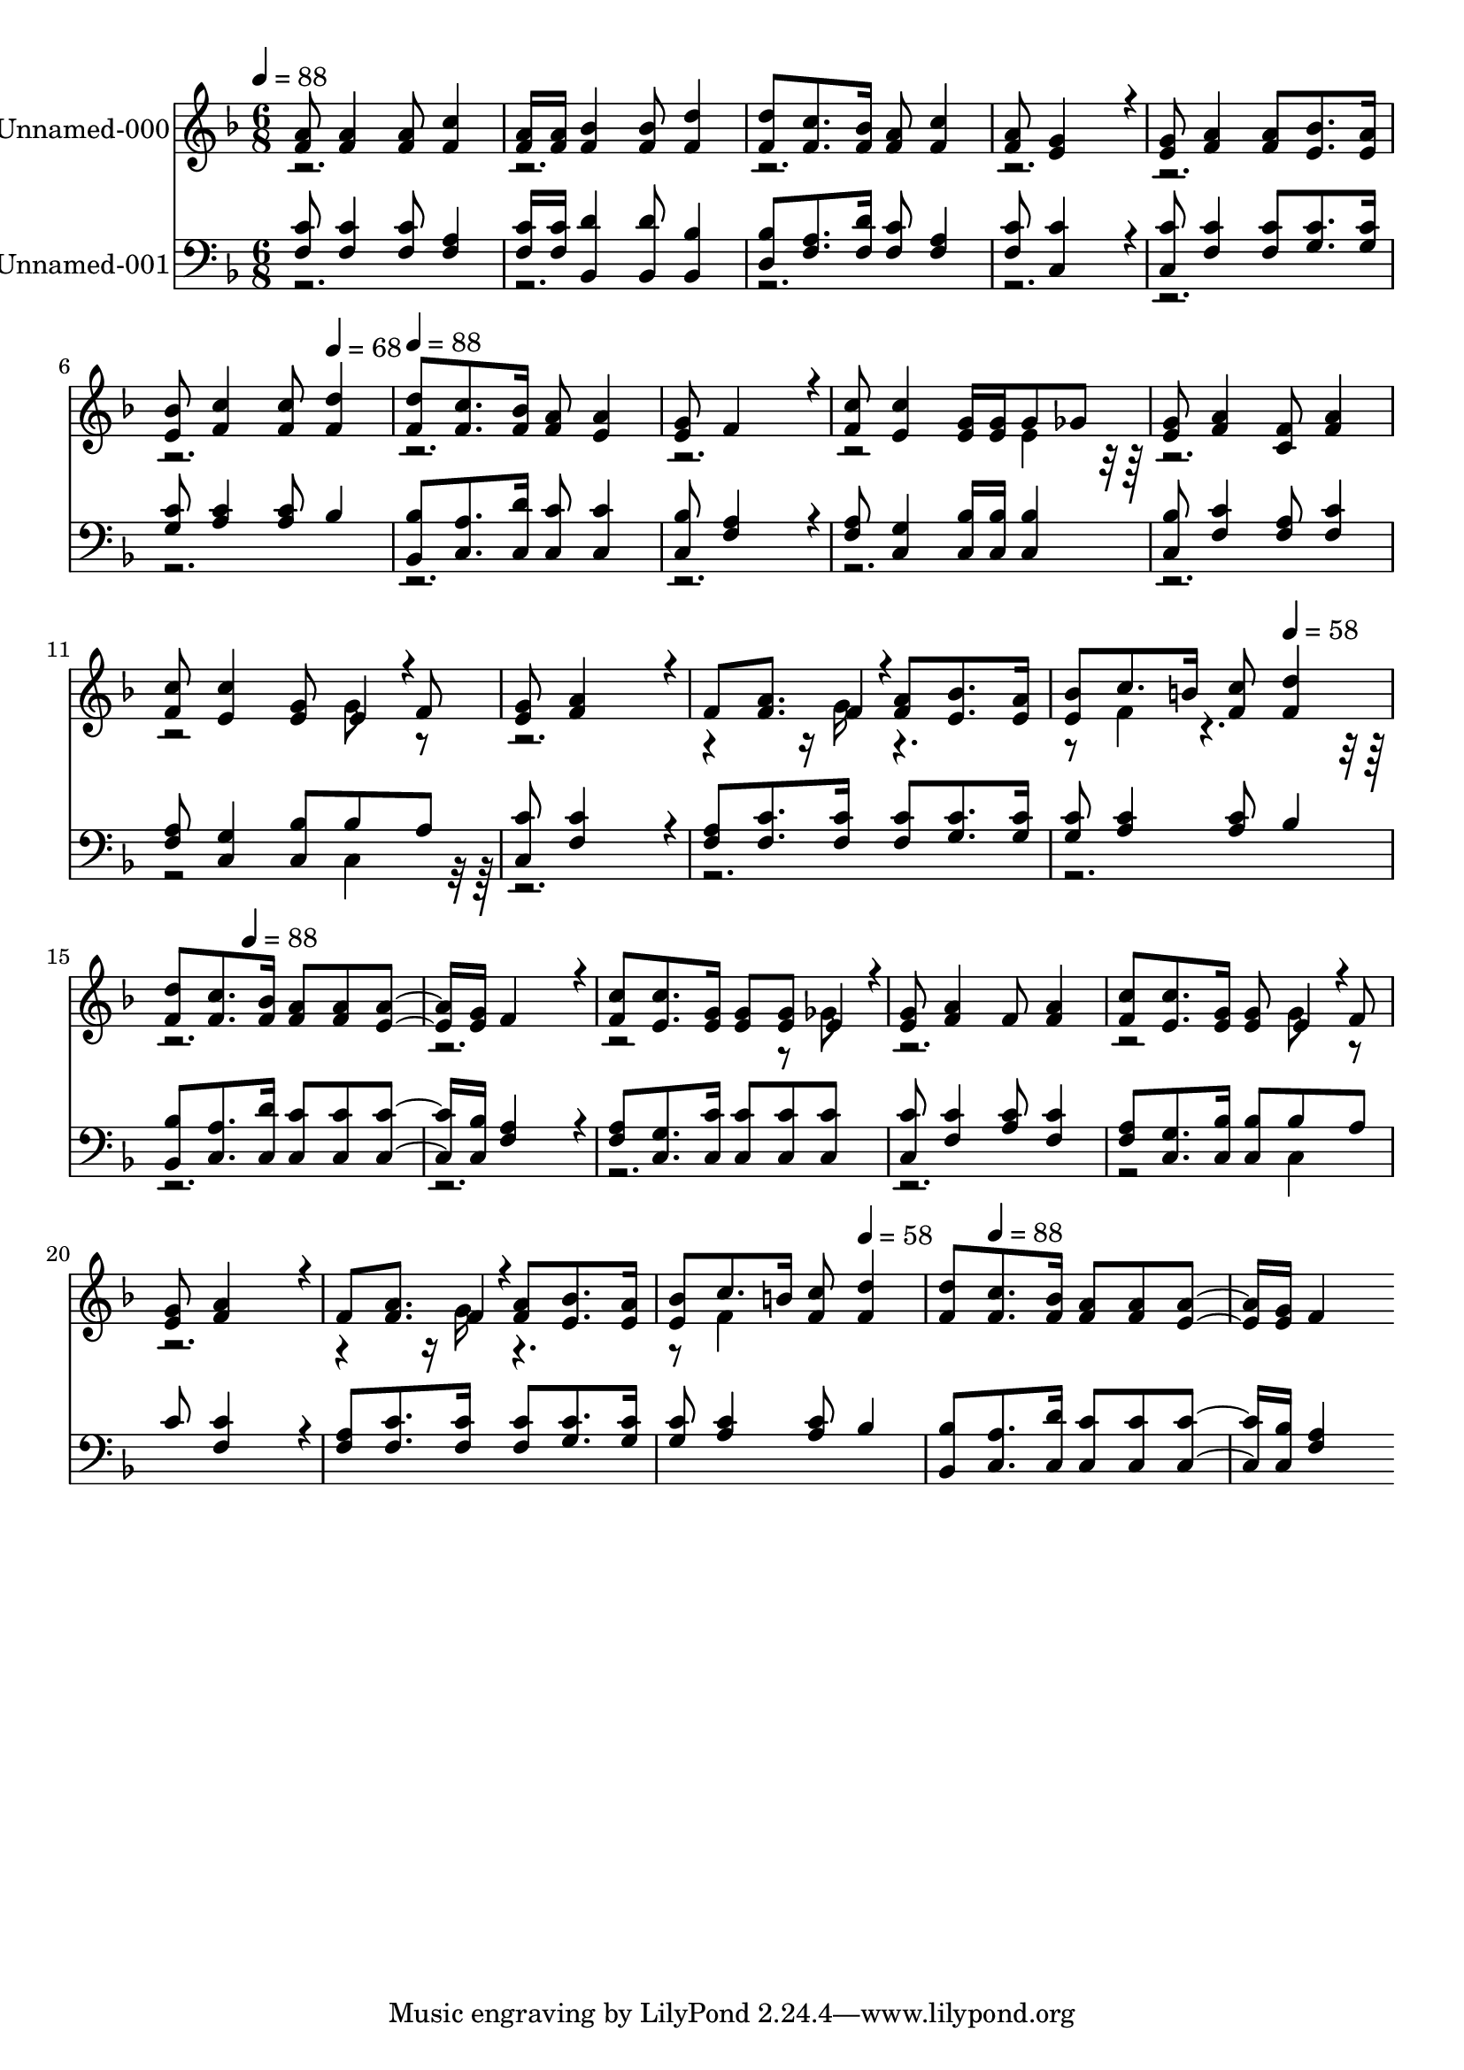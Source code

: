 % Lily was here -- automatically converted by c:/Program Files (x86)/LilyPond/usr/bin/midi2ly.py from output/midi/573-ill-go-where-you-want-me-to-go.mid
\version "2.14.0"

\layout {
  \context {
    \Voice
    \remove "Note_heads_engraver"
    \consists "Completion_heads_engraver"
    \remove "Rest_engraver"
    \consists "Completion_rest_engraver"
  }
}

trackAchannelA = {


  \key f \major
    
  % [COPYRIGHT_NOTICE] Public  domain
  
  \set Staff.instrumentName = "Conduct"
  

  \key f \major
  
  \time 6/8 
  
  \time 6/8 
  
  \tempo 4 = 88 
  \skip 4*17 
  \tempo 4 = 68 
  \skip 4 
  | % 7
  
  \tempo 4 = 88 
  \skip 4*23 
  \tempo 4 = 58 
  \skip 2 
  \tempo 4 = 88 
  \skip 2*11 
  \tempo 4 = 58 
  \skip 4. 
  \tempo 4 = 88 
  
}

trackA = <<
  \context Voice = voiceA \trackAchannelA
>>


trackBchannelA = {
  
  \set Staff.instrumentName = "Unnamed-000"
  

  \key f \major
  
  \time 6/8 
  
  \time 6/8 
  
}

trackBchannelB = \relative c {
  \voiceOne
  <a'' f >8 <a f >4 <a f >8 <c f, >4 
  | % 2
  <a f >16 <a f > <bes f >4 <bes f >8 <d f, >4 
  | % 3
  <d f, >8 <c f, >8. <bes f >16 <a f >8 <c f, >4 
  | % 4
  <a f >8 <g e >4*448/192 r4*32/192 
  | % 5
  <g e >8 <a f >4 <a f >8 <bes e, >8. <a e >16 
  | % 6
  <bes e, >8 <c f, >4 <c f, >8 <d f, >4 
  | % 7
  <d f, >8 <c f, >8. <bes f >16 <a f >8 <a e >4 
  | % 8
  <g e >8 f4*448/192 r4*32/192 
  | % 9
  <c' f, >8 <c e, >4 <g e >16 <g e > g8 ges 
  | % 10
  <g e > <a f >4 <f c >8 <a f >4 
  | % 11
  <c f, >8 <c e, >4 <g e >8 e4*94/192 r4*2/192 f8 
  | % 12
  <g e > <a f >4*448/192 r4*32/192 
  | % 13
  f8 <a f >8. f4*46/192 r4*2/192 <a f >8 <bes e, >8. <a e >16 
  | % 14
  <bes e, >8 c8. b16 <c f, >8 <d f, >4 
  | % 15
  <d f, >8 <c f, >8. <bes f >16 <a f >8 <a f > <a e >8. <g e >16 
  f4*448/192 r4*32/192 
  | % 17
  <c' f, >8 <c e, >8. <g e >16 <g e >8 <g e > e4*94/192 r4*2/192 
  | % 18
  <g e >8 <a f >4 f8 <a f >4 
  | % 19
  <c f, >8 <c e, >8. <g e >16 <g e >8 e4*94/192 r4*2/192 f8 
  | % 20
  <g e > <a f >4*448/192 r4*32/192 
  | % 21
  f8 <a f >8. f4*46/192 r4*2/192 <a f >8 <bes e, >8. <a e >16 
  | % 22
  <bes e, >8 c8. b16 <c f, >8 <d f, >4 
  | % 23
  <d f, >8 <c f, >8. <bes f >16 <a f >8 <a f > <a e >8. <g e >16 
  f4*448/192 
}

trackBchannelBvoiceB = \relative c {
  \voiceTwo
  r2*13 e'4*160/192 r4*992/192 g8 r16*19 g16 r2 f4*160/192 r4*1952/192 ges8 
  | % 18
  r4*5 g8 r16*19 g16 r2 f4*160/192 
}

trackB = <<
  \context Voice = voiceA \trackBchannelA
  \context Voice = voiceB \trackBchannelB
  \context Voice = voiceC \trackBchannelBvoiceB
>>


trackCchannelA = {
  
  \set Staff.instrumentName = "Unnamed-001"
  

  \key f \major
  
  \time 6/8 
  
  \time 6/8 
  
}

trackCchannelB = \relative c {
  \voiceOne
  <c' f, >8 <c f, >4 <c f, >8 <a f >4 
  | % 2
  <c f, >16 <c f, > <d bes, >4 <d bes, >8 <bes bes, >4 
  | % 3
  <bes d, >8 <a f >8. <d f, >16 <c f, >8 <a f >4 
  | % 4
  <c f, >8 <c c, >4*448/192 r4*32/192 
  | % 5
  <c c, >8 <c f, >4 <c f, >8 <c g >8. <c g >16 
  | % 6
  <c g >8 <c a >4 <c a >8 bes4 
  | % 7
  <bes bes, >8 <a c, >8. <d c, >16 <c c, >8 <c c, >4 
  | % 8
  <bes c, >8 <a f >4*448/192 r4*32/192 
  | % 9
  <a f >8 <g c, >4 <bes c, >16 <bes c, > <bes c, >4 
  | % 10
  <bes c, >8 <c f, >4 <a f >8 <c f, >4 
  | % 11
  <a f >8 <g c, >4 <bes c, >8 bes a 
  | % 12
  <c c, > <c f, >4*448/192 r4*32/192 
  | % 13
  <a f >8 <c f, >8. <c f, >16 <c f, >8 <c g >8. <c g >16 
  | % 14
  <c g >8 <c a >4 <c a >8 bes4 
  | % 15
  <bes bes, >8 <a c, >8. <d c, >16 <c c, >8 <c c, > <c c, >8. 
  <bes c, >16 <a f >4*448/192 r4*32/192 
  | % 17
  <a f >8 <g c, >8. <c c, >16 <c c, >8 <c c, > <c c, > 
  | % 18
  <c c, > <c f, >4 <c a >8 <c f, >4 
  | % 19
  <a f >8 <g c, >8. <bes c, >16 <bes c, >8 bes a 
  | % 20
  c <c f, >4*448/192 r4*32/192 
  | % 21
  <a f >8 <c f, >8. <c f, >16 <c f, >8 <c g >8. <c g >16 
  | % 22
  <c g >8 <c a >4 <c a >8 bes4 
  | % 23
  <bes bes, >8 <a c, >8. <d c, >16 <c c, >8 <c c, > <c c, >8. 
  <bes c, >16 <a f >4*448/192 
}

trackCchannelBvoiceB = \relative c {
  \voiceTwo
  r1*8 c4*160/192 r4*4448/192 c4*160/192 
}

trackC = <<

  \clef bass
  
  \context Voice = voiceA \trackCchannelA
  \context Voice = voiceB \trackCchannelB
  \context Voice = voiceC \trackCchannelBvoiceB
>>


\score {
  <<
    \context Staff=trackB \trackA
    \context Staff=trackB \trackB
    \context Staff=trackC \trackA
    \context Staff=trackC \trackC
  >>
  \layout {}
  \midi {}
}
